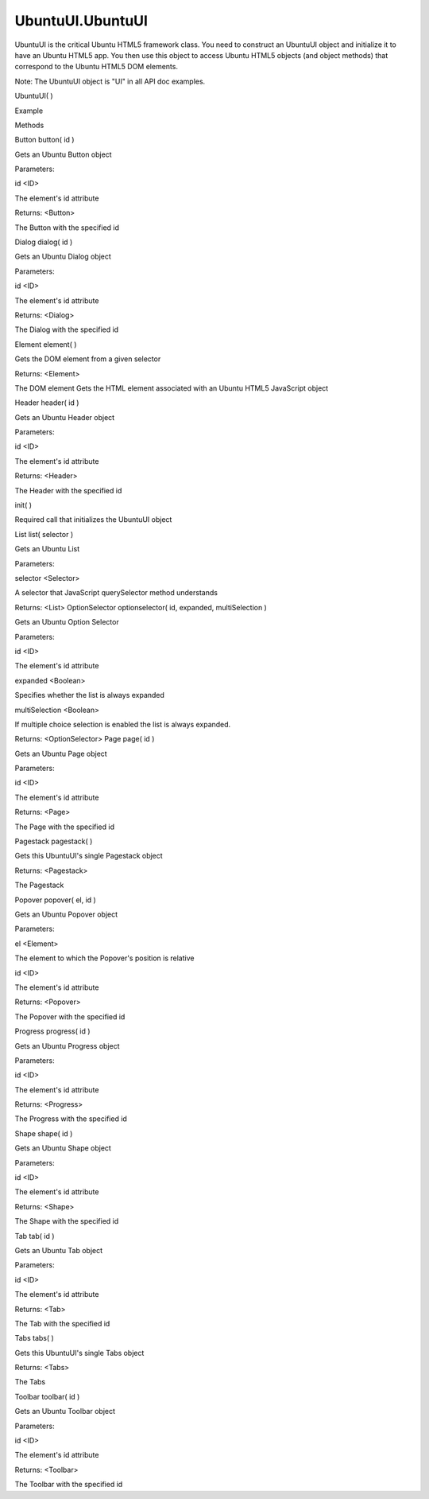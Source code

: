 UbuntuUI.UbuntuUI
=================

.. raw:: html

   <p>

UbuntuUI is the critical Ubuntu HTML5 framework class. You need to
construct an UbuntuUI object and initialize it to have an Ubuntu HTML5
app. You then use this object to access Ubuntu HTML5 objects (and object
methods) that correspond to the Ubuntu HTML5 DOM elements.

.. raw:: html

   </p>

.. raw:: html

   <p>

Note: The UbuntuUI object is "UI" in all API doc examples.

.. raw:: html

   </p>

UbuntuUI( )

.. raw:: html

   <h5>

Example

.. raw:: html

   </h5>

.. raw:: html

   <pre class="code prettyprint"><code> var UI = new UbuntuUI();
   window.onload = function () {
   UI.init();
   UI.pagestack.push('pageid');
   [...]
   };</code></pre>

.. raw:: html

   <ul>

.. raw:: html

   <li>

Methods

.. raw:: html

   </li>

.. raw:: html

   </ul>

Button button( id )

.. raw:: html

   <p>

Gets an Ubuntu Button object

.. raw:: html

   </p>

Parameters:

.. raw:: html

   <ul class="params">

.. raw:: html

   <li>

id <ID>

.. raw:: html

   <ul>

.. raw:: html

   <li>

The element's id attribute

.. raw:: html

   </li>

.. raw:: html

   </ul>

.. raw:: html

   </li>

.. raw:: html

   </ul>

Returns: <Button>

.. raw:: html

   <ul>

.. raw:: html

   <li>

The Button with the specified id

.. raw:: html

   </li>

.. raw:: html

   </ul>

Dialog dialog( id )

.. raw:: html

   <p>

Gets an Ubuntu Dialog object

.. raw:: html

   </p>

Parameters:

.. raw:: html

   <ul class="params">

.. raw:: html

   <li>

id <ID>

.. raw:: html

   <ul>

.. raw:: html

   <li>

The element's id attribute

.. raw:: html

   </li>

.. raw:: html

   </ul>

.. raw:: html

   </li>

.. raw:: html

   </ul>

Returns: <Dialog>

.. raw:: html

   <ul>

.. raw:: html

   <li>

The Dialog with the specified id

.. raw:: html

   </li>

.. raw:: html

   </ul>

Element element( )

.. raw:: html

   <p>

Gets the DOM element from a given selector

.. raw:: html

   </p>

Returns: <Element>

.. raw:: html

   <ul>

.. raw:: html

   <li>

The DOM element Gets the HTML element associated with an Ubuntu HTML5
JavaScript object

.. raw:: html

   </li>

.. raw:: html

   </ul>

Header header( id )

.. raw:: html

   <p>

Gets an Ubuntu Header object

.. raw:: html

   </p>

Parameters:

.. raw:: html

   <ul class="params">

.. raw:: html

   <li>

id <ID>

.. raw:: html

   <ul>

.. raw:: html

   <li>

The element's id attribute

.. raw:: html

   </li>

.. raw:: html

   </ul>

.. raw:: html

   </li>

.. raw:: html

   </ul>

Returns: <Header>

.. raw:: html

   <ul>

.. raw:: html

   <li>

The Header with the specified id

.. raw:: html

   </li>

.. raw:: html

   </ul>

init( )

.. raw:: html

   <p>

Required call that initializes the UbuntuUI object

.. raw:: html

   </p>

List list( selector )

.. raw:: html

   <p>

Gets an Ubuntu List

.. raw:: html

   </p>

Parameters:

.. raw:: html

   <ul class="params">

.. raw:: html

   <li>

selector <Selector>

.. raw:: html

   <ul>

.. raw:: html

   <li>

A selector that JavaScript querySelector method understands

.. raw:: html

   </li>

.. raw:: html

   </ul>

.. raw:: html

   </li>

.. raw:: html

   </ul>

Returns: <List> OptionSelector optionselector( id, expanded,
multiSelection )

.. raw:: html

   <p>

Gets an Ubuntu Option Selector

.. raw:: html

   </p>

Parameters:

.. raw:: html

   <ul class="params">

.. raw:: html

   <li>

id <ID>

.. raw:: html

   <ul>

.. raw:: html

   <li>

The element's id attribute

.. raw:: html

   </li>

.. raw:: html

   </ul>

.. raw:: html

   </li>

.. raw:: html

   <li>

expanded <Boolean>

.. raw:: html

   <ul>

.. raw:: html

   <li>

Specifies whether the list is always expanded

.. raw:: html

   </li>

.. raw:: html

   </ul>

.. raw:: html

   </li>

.. raw:: html

   <li>

multiSelection <Boolean>

.. raw:: html

   <ul>

.. raw:: html

   <li>

If multiple choice selection is enabled the list is always expanded.

.. raw:: html

   </li>

.. raw:: html

   </ul>

.. raw:: html

   </li>

.. raw:: html

   </ul>

Returns: <OptionSelector> Page page( id )

.. raw:: html

   <p>

Gets an Ubuntu Page object

.. raw:: html

   </p>

Parameters:

.. raw:: html

   <ul class="params">

.. raw:: html

   <li>

id <ID>

.. raw:: html

   <ul>

.. raw:: html

   <li>

The element's id attribute

.. raw:: html

   </li>

.. raw:: html

   </ul>

.. raw:: html

   </li>

.. raw:: html

   </ul>

Returns: <Page>

.. raw:: html

   <ul>

.. raw:: html

   <li>

The Page with the specified id

.. raw:: html

   </li>

.. raw:: html

   </ul>

Pagestack pagestack( )

.. raw:: html

   <p>

Gets this UbuntuUI's single Pagestack object

.. raw:: html

   </p>

Returns: <Pagestack>

.. raw:: html

   <ul>

.. raw:: html

   <li>

The Pagestack

.. raw:: html

   </li>

.. raw:: html

   </ul>

Popover popover( el, id )

.. raw:: html

   <p>

Gets an Ubuntu Popover object

.. raw:: html

   </p>

Parameters:

.. raw:: html

   <ul class="params">

.. raw:: html

   <li>

el <Element>

.. raw:: html

   <ul>

.. raw:: html

   <li>

The element to which the Popover's position is relative

.. raw:: html

   </li>

.. raw:: html

   </ul>

.. raw:: html

   </li>

.. raw:: html

   <li>

id <ID>

.. raw:: html

   <ul>

.. raw:: html

   <li>

The element's id attribute

.. raw:: html

   </li>

.. raw:: html

   </ul>

.. raw:: html

   </li>

.. raw:: html

   </ul>

Returns: <Popover>

.. raw:: html

   <ul>

.. raw:: html

   <li>

The Popover with the specified id

.. raw:: html

   </li>

.. raw:: html

   </ul>

Progress progress( id )

.. raw:: html

   <p>

Gets an Ubuntu Progress object

.. raw:: html

   </p>

Parameters:

.. raw:: html

   <ul class="params">

.. raw:: html

   <li>

id <ID>

.. raw:: html

   <ul>

.. raw:: html

   <li>

The element's id attribute

.. raw:: html

   </li>

.. raw:: html

   </ul>

.. raw:: html

   </li>

.. raw:: html

   </ul>

Returns: <Progress>

.. raw:: html

   <ul>

.. raw:: html

   <li>

The Progress with the specified id

.. raw:: html

   </li>

.. raw:: html

   </ul>

Shape shape( id )

.. raw:: html

   <p>

Gets an Ubuntu Shape object

.. raw:: html

   </p>

Parameters:

.. raw:: html

   <ul class="params">

.. raw:: html

   <li>

id <ID>

.. raw:: html

   <ul>

.. raw:: html

   <li>

The element's id attribute

.. raw:: html

   </li>

.. raw:: html

   </ul>

.. raw:: html

   </li>

.. raw:: html

   </ul>

Returns: <Shape>

.. raw:: html

   <ul>

.. raw:: html

   <li>

The Shape with the specified id

.. raw:: html

   </li>

.. raw:: html

   </ul>

Tab tab( id )

.. raw:: html

   <p>

Gets an Ubuntu Tab object

.. raw:: html

   </p>

Parameters:

.. raw:: html

   <ul class="params">

.. raw:: html

   <li>

id <ID>

.. raw:: html

   <ul>

.. raw:: html

   <li>

The element's id attribute

.. raw:: html

   </li>

.. raw:: html

   </ul>

.. raw:: html

   </li>

.. raw:: html

   </ul>

Returns: <Tab>

.. raw:: html

   <ul>

.. raw:: html

   <li>

The Tab with the specified id

.. raw:: html

   </li>

.. raw:: html

   </ul>

Tabs tabs( )

.. raw:: html

   <p>

Gets this UbuntuUI's single Tabs object

.. raw:: html

   </p>

Returns: <Tabs>

.. raw:: html

   <ul>

.. raw:: html

   <li>

The Tabs

.. raw:: html

   </li>

.. raw:: html

   </ul>

Toolbar toolbar( id )

.. raw:: html

   <p>

Gets an Ubuntu Toolbar object

.. raw:: html

   </p>

Parameters:

.. raw:: html

   <ul class="params">

.. raw:: html

   <li>

id <ID>

.. raw:: html

   <ul>

.. raw:: html

   <li>

The element's id attribute

.. raw:: html

   </li>

.. raw:: html

   </ul>

.. raw:: html

   </li>

.. raw:: html

   </ul>

Returns: <Toolbar>

.. raw:: html

   <ul>

.. raw:: html

   <li>

The Toolbar with the specified id

.. raw:: html

   </li>

.. raw:: html

   </ul>
